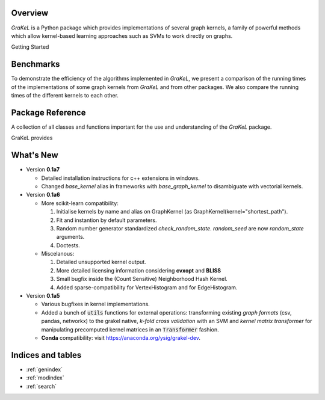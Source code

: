 .. grakel documentation master file, created by
   sphinx-quickstart on Mon Jan 18 14:44:12 2016.

========
Overview
========

*GraKeL* is a Python package which provides implementations of several graph kernels, a family of powerful methods which allow kernel-based learning approaches such as SVMs to work directly on graphs.

Getting Started

  .. toctree::
    :maxdepth: 2

    documentation

==========
Benchmarks
==========

To demonstrate the efficiency of the algorithms implemented in *GraKeL*, we present a comparison of the running times of the implementations of some graph kernels from *GraKeL* and from other packages. We also compare the running times of the different kernels to each other.

  .. toctree::
    :maxdepth: 2

    benchmarks

=================
Package Reference
=================

A collection of all classes and functions important for the use and understanding of the *GraKeL* package.

GraKeL provides

  .. toctree::
    :maxdepth: 1

    api
    classes
    auto_examples/index
    tutorials


==========
What's New
==========

- Version **0.1a7**

  + Detailed installation instructions for c++ extensions in windows.
  + Changed `base_kernel` alias in frameworks with `base_graph_kernel` to disambiguate with vectorial kernels.

- Version **0.1a6**

  + More scikit-learn compatibility:

    1. Initialise kernels by name and alias on GraphKernel (as GraphKernel(kernel="shortest_path").
    2. Fit and instantion by default parameters.
    3. Random number generator standardized `check_random_state`. `random_seed` are now `random_state` arguments.
    4. Doctests.

  + Miscelanous: 

    1. Detailed unsupported kernel output.
    2. More detailed licensing information considering **cvxopt** and **BLISS**
    3. Small bugfix inside the (Count Sensitive) Neighborhood Hash Kernel.
    4. Added sparse-compatibility for VertexHistogram and for EdgeHistogram.

- Version **0.1a5**

  + Various bugfixes in kernel implementations.
  + Added a bunch of :code:`utils` functions for external operations: transforming existing *graph formats* (csv, pandas, networkx) to the grakel native, *k-fold cross validation* with an SVM and *kernel matrix transformer* for manipulating precomputed kernel matrices in an :code:`Transformer` fashion.
  + **Conda** compatibility: visit `<https://anaconda.org/ysig/grakel-dev>`_.

==================
Indices and tables
==================

* :ref:`genindex`
* :ref:`modindex`
* :ref:`search`
